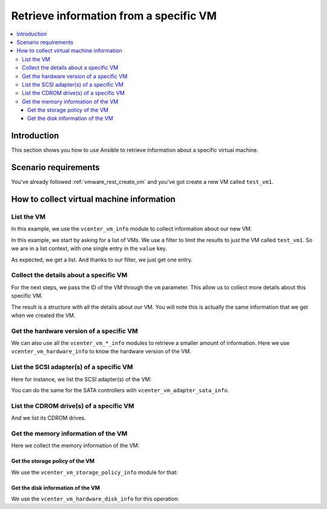 .. _vmware_rest_vm_info:

***************************************
Retrieve information from a specific VM
***************************************

.. contents::
  :local:


Introduction
============

This section shows you how to use Ansible to retrieve information about a specific virtual machine.

Scenario requirements
=====================

You've already followed :ref:`vmware_rest_create_vm` and you've got create a new VM called ``test_vm1``.

How to collect virtual machine information
==========================================

List the VM
___________

In this example, we use the ``vcenter_vm_info`` module to collect information about our new VM.

In this example, we start by asking for a list of VMs. We use a filter to limit the results to just the VM called ``test_vm1``. So we are in a list context, with one single entry in the ``value`` key.

.. ansible-task::

  - name: Look up the VM called test_vm1 in the inventory
    vmware.vmware_rest.vcenter_vm_info:
      filter_names:
        - test_vm1
    register: search_result

As expected, we get a list. And thanks to our filter, we just get one entry.


Collect the details about a specific VM
_______________________________________

For the next steps, we pass the ID of the VM through the ``vm`` parameter. This allow us to collect more details about this specific VM.

.. ansible-task::

  - name: Collect information about a specific VM
    vmware.vmware_rest.vcenter_vm_info:
      vm: '{{ search_result.value[0].vm }}'
    register: test_vm1_info


The result is a structure with all the details about our VM. You will note this is actually the same information that we get when we created the VM.

Get the hardware version of a specific VM
_________________________________________

We can also use all the ``vcenter_vm_*_info`` modules to retrieve a smaller amount
of information. Here we use ``vcenter_vm_hardware_info`` to know the hardware version of
the VM.

.. ansible-task::

  - name: Collect the hardware information
    vmware.vmware_rest.vcenter_vm_hardware_info:
      vm: '{{ search_result.value[0].vm }}'
    register: my_vm1_hardware_info

List the SCSI adapter(s) of a specific VM
_________________________________________

Here for instance, we list the SCSI adapter(s) of the VM:

.. ansible-task::

  - name: List the SCSI adapter of a given VM
    vmware.vmware_rest.vcenter_vm_hardware_adapter_scsi_info:
      vm: '{{ test_vm1_info.id }}'
    register: _result

You can do the same for the SATA controllers with ``vcenter_vm_adapter_sata_info``.

List the CDROM drive(s) of a specific VM
________________________________________

And we list its CDROM drives.

.. ansible-task::

  - name: List the cdrom devices on the guest
    vmware.vmware_rest.vcenter_vm_hardware_cdrom_info:
      vm: '{{ test_vm1_info.id }}'
    register: _result

Get the memory information of the VM
____________________________________

Here we collect the memory information of the VM:

.. ansible-task::

  - name: Retrieve the memory information from the VM
    vmware.vmware_rest.vcenter_vm_hardware_memory_info:
      vm: '{{ test_vm1_info.id }}'
    register: _result


Get the storage policy of the VM
--------------------------------

We use the ``vcenter_vm_storage_policy_info`` module for that:

.. ansible-task::

  - name: Get VM storage policy
    vmware.vmware_rest.vcenter_vm_storage_policy_info:
      vm: '{{ test_vm1_info.id }}'
    register: _result


Get the disk information of the VM
----------------------------------

We use the ``vcenter_vm_hardware_disk_info`` for this operation:

.. ansible-task::

  - name: Retrieve the disk information from the VM
    vmware.vmware_rest.vcenter_vm_hardware_disk_info:
      vm: '{{ test_vm1_info.id }}'
    register: _result
